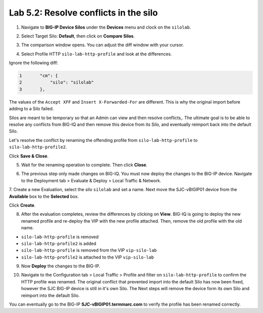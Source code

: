 Lab 5.2: Resolve conflicts in the silo
--------------------------------------

1. Navigate to **BIG-IP Device Silos** under the **Devices** menu and clock on the ``silolab``.

.. image:: ../pictures/img_module5_lab2-1.png
  :scale: 40%
  :align: center

2. Select Target Silo: **Default**, then click on **Compare Silos**.

.. image:: ../pictures/img_module5_lab2-2.png
  :scale: 40%
  :align: center

3. The comparison window opens. You can adjust the diff window with your cursor.

.. image:: ../pictures/img_module5_lab2-3.png
  :scale: 40%
  :align: center

4. Select Profile HTTP ``silo-lab-http-profile`` and look at the differences.

Ignore the following diff:

.. code::

    1	    "cm": {
    2	        "silo": "silolab"
    3	    },

The values of the ``Accept XFF`` and ``Insert X-Forwarded-For`` are different. This is why the original import before adding 
to a Silo failed.

Silos are meant to be temporary so that an Admin can view and then resolve conflicts,. The ultimate goal is to be able to resolve any
conflicts from BIG-IQ and then remove this device from its Silo, and eventually reimport back into the default Silo. 

Let's resolve the conflict by renaming the offending profile from ``silo-lab-http-profile`` to ``silo-lab-http-profile2``.

.. image:: ../pictures/img_module5_lab2-4.png
  :scale: 40%
  :align: center

Click **Save & Close**.

5. Wait for the renaming operation to complete. Then click **Close**.

.. image:: ../pictures/img_module5_lab2-5.png
  :scale: 40%
  :align: center

6. The previous step only made changes on BIG-IQ. You must now deploy the changes to the BIG-IP device. Navigate to the Deployment tab > Evaluate & Deploy > Local Traffic & Network.

.. image:: ../pictures/img_module5_lab2-6.png
  :scale: 40%
  :align: center

7. Create a new Evaluation, select the silo ``silolab`` and set a name. Next move the SJC-vBIGIP01 device from the **Available**
box to the **Selected** box.

.. image:: ../pictures/img_module5_lab2-7.png
  :scale: 40%
  :align: center

Click **Create**.

8. After the evaluation completes, review the differences by clicking on **View**. BIG-IQ is going to deploy the new renamed profile and re-deploy
   the VIP with the new profile attached. Then, remove the old profile with the old name.

- ``silo-lab-http-profile`` is removed
- ``silo-lab-http-profile2`` is added
- ``silo-lab-http-profile`` is removed from the VIP ``vip-silo-lab``
- ``silo-lab-http-profile2`` is attached to the VIP ``vip-silo-lab``

.. image:: ../pictures/img_module5_lab2-8.png
  :scale: 40%
  :align: center

9. Now **Deploy** the changes to the BIG-IP.

.. image:: ../pictures/img_module5_lab2-9.png
  :scale: 40%
  :align: center

10. Navigate to the Configuration tab > Local Traffic > Profile and filter on ``silo-lab-http-profile``
    to confirm the HTTP profile was renamed. The original conflict that prevented import into the default
    Silo has now been fixed, however the SJC BIG-IP device is still in it's own Silo. The Next steps will
    remove the device form its own Silo and reimport into the default Silo. 

.. image:: ../pictures/img_module5_lab2-10.png
  :scale: 40%
  :align: center

You can eventually go to the BIG-IP **SJC-vBIGIP01.termmarc.com** to verify the profile
has been renamed correctly.